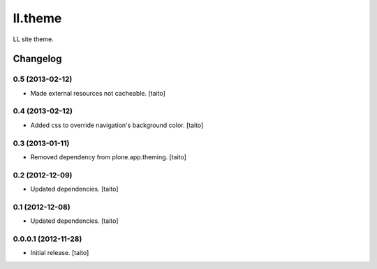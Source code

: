 ========
ll.theme
========

LL site theme.

Changelog
---------

0.5 (2013-02-12)
================

- Made external resources not cacheable. [taito]

0.4 (2013-02-12)
================

- Added css to override navigation's background color. [taito]

0.3 (2013-01-11)
================

- Removed dependency from plone.app.theming. [taito]

0.2 (2012-12-09)
================

- Updated dependencies. [taito]

0.1 (2012-12-08)
================

- Updated dependencies. [taito]

0.0.0.1 (2012-11-28)
====================

- Initial release. [taito]
